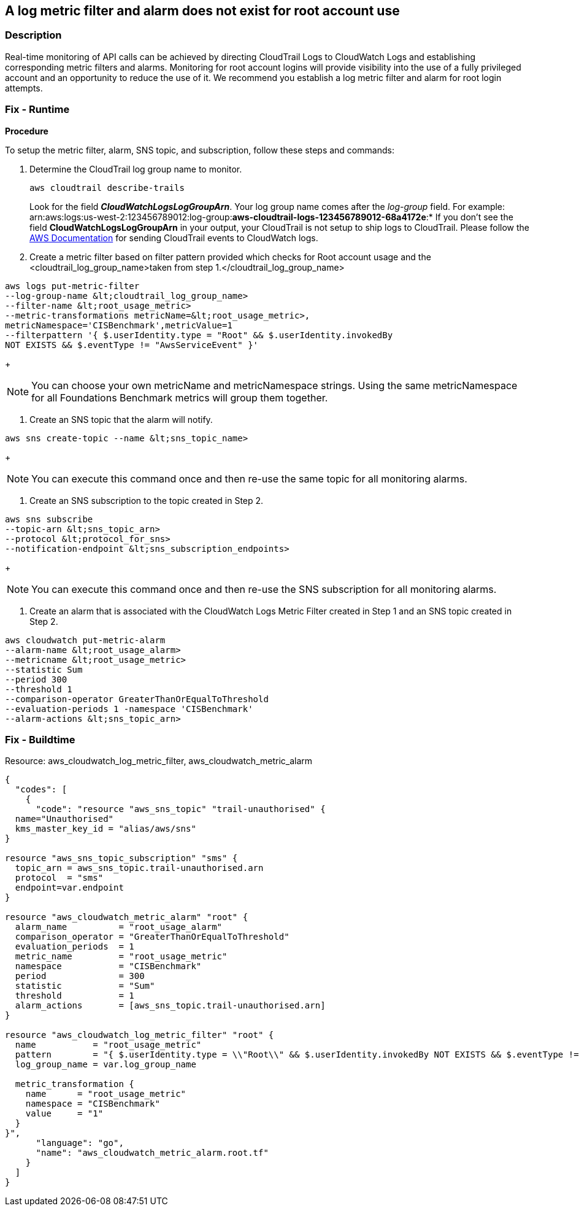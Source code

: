 == A log metric filter and alarm does not exist for root account use


=== Description 


Real-time monitoring of API calls can be achieved by directing CloudTrail Logs to CloudWatch Logs and establishing corresponding metric filters and alarms.
Monitoring for root account logins will provide visibility into the use of a fully privileged account and an opportunity to reduce the use of it.
We recommend you establish a log metric filter and alarm for root login attempts.

=== Fix - Runtime


*Procedure* 


To setup the metric filter, alarm, SNS topic, and subscription, follow these steps and commands:

. Determine the CloudTrail log group name to monitor.
+
[,bash]
----
aws cloudtrail describe-trails
----
Look for the field *_CloudWatchLogsLogGroupArn_*.
Your log group name comes after the _log-group_ field.
For example:
arn:aws:logs:us-west-2:123456789012:log-group:**aws-cloudtrail-logs-123456789012-68a4172e**:*
If you don't see the field *CloudWatchLogsLogGroupArn* in your output, your CloudTrail is not setup to ship logs to CloudTrail.
Please follow the https://docs.aws.amazon.com/awscloudtrail/latest/userguide/send-cloudtrail-events-to-cloudwatch-logs.html[AWS Documentation] for sending CloudTrail events to CloudWatch logs.

. Create a metric filter based on filter pattern provided which checks for Root account usage and the +++&lt;cloudtrail_log_group_name>+++taken from step 1.+++&lt;/cloudtrail_log_group_name>+++
[,bash]
----
aws logs put-metric-filter
--log-group-name &lt;cloudtrail_log_group_name>
--filter-name &lt;root_usage_metric>
--metric-transformations metricName=&lt;root_usage_metric>,
metricNamespace='CISBenchmark',metricValue=1
--filterpattern '{ $.userIdentity.type = "Root" && $.userIdentity.invokedBy
NOT EXISTS && $.eventType != "AwsServiceEvent" }'
----
+
[NOTE]
====
You can choose your own metricName and metricNamespace strings. Using the same metricNamespace for all Foundations Benchmark metrics will group them together.
====

. Create an SNS topic that the alarm will notify.
[,bash]
----
aws sns create-topic --name &lt;sns_topic_name>
----
+
[NOTE]
====
You can execute this command once and then re-use the same topic for all monitoring alarms.
====

. Create an SNS subscription to the topic created in Step 2.
[,bash]
----
aws sns subscribe
--topic-arn &lt;sns_topic_arn>
--protocol &lt;protocol_for_sns>
--notification-endpoint &lt;sns_subscription_endpoints>
----
+
[NOTE]
====
You can execute this command once and then re-use the SNS subscription for all monitoring alarms.
====

. Create an alarm that is associated with the CloudWatch Logs Metric Filter created in Step 1 and an SNS topic created in Step 2.
[,bash]
----
aws cloudwatch put-metric-alarm
--alarm-name &lt;root_usage_alarm>
--metricname &lt;root_usage_metric>
--statistic Sum
--period 300
--threshold 1
--comparison-operator GreaterThanOrEqualToThreshold
--evaluation-periods 1 -namespace 'CISBenchmark'
--alarm-actions &lt;sns_topic_arn>
----

=== Fix - Buildtime
Resource: aws_cloudwatch_log_metric_filter, aws_cloudwatch_metric_alarm


[source,go]
----
{
  "codes": [
    {
      "code": "resource "aws_sns_topic" "trail-unauthorised" {
  name="Unauthorised"
  kms_master_key_id = "alias/aws/sns"
}

resource "aws_sns_topic_subscription" "sms" {
  topic_arn = aws_sns_topic.trail-unauthorised.arn
  protocol  = "sms"
  endpoint=var.endpoint
}

resource "aws_cloudwatch_metric_alarm" "root" {
  alarm_name          = "root_usage_alarm"
  comparison_operator = "GreaterThanOrEqualToThreshold"
  evaluation_periods  = 1
  metric_name         = "root_usage_metric"
  namespace           = "CISBenchmark"
  period              = 300
  statistic           = "Sum"
  threshold           = 1
  alarm_actions       = [aws_sns_topic.trail-unauthorised.arn]
}

resource "aws_cloudwatch_log_metric_filter" "root" {
  name           = "root_usage_metric"
  pattern        = "{ $.userIdentity.type = \\"Root\\" && $.userIdentity.invokedBy NOT EXISTS && $.eventType != \\"AwsServiceEvent\\" }"
  log_group_name = var.log_group_name

  metric_transformation {
    name      = "root_usage_metric"
    namespace = "CISBenchmark"
    value     = "1"
  }
}",
      "language": "go",
      "name": "aws_cloudwatch_metric_alarm.root.tf"
    }
  ]
}
----
